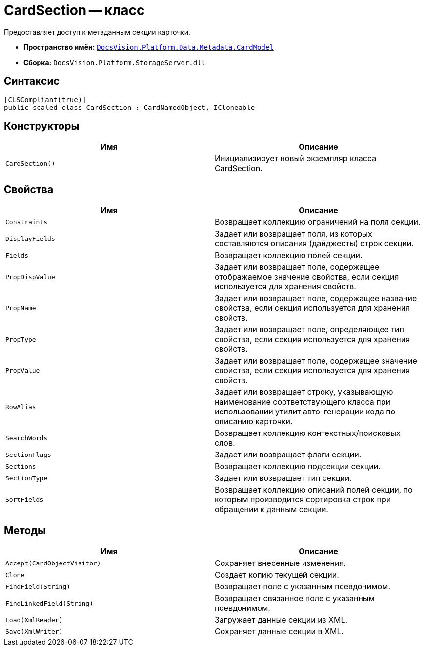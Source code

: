 = CardSection -- класс

Предоставляет доступ к метаданным секции карточки.

* *Пространство имён:* `xref:api/DocsVision/Platform/Data/Metadata/CardModel/CardModel_NS.adoc[DocsVision.Platform.Data.Metadata.CardModel]`
* *Сборка:* `DocsVision.Platform.StorageServer.dll`

== Синтаксис

[source,csharp]
----
[CLSCompliant(true)]
public sealed class CardSection : CardNamedObject, ICloneable
----

== Конструкторы

[cols=",",options="header"]
|===
|Имя |Описание
|`CardSection()` |Инициализирует новый экземпляр класса CardSection.
|===

== Свойства

[cols=",",options="header"]
|===
|Имя |Описание
|`Constraints` |Возвращает коллекцию ограничений на поля секции.
|`DisplayFields` |Задает или возвращает поля, из которых составляются описания (дайджесты) строк секции.
|`Fields` |Возвращает коллекцию полей секции.
|`PropDispValue` |Задает или возвращает поле, содержащее отображаемое значение свойства, если секция используется для хранения свойств.
|`PropName` |Задает или возвращает поле, содержащее название свойства, если секция используется для хранения свойств.
|`PropType` |Задает или возвращает поле, определяющее тип свойства, если секция используется для хранения свойств.
|`PropValue` |Задает или возвращает поле, содержащее значение свойства, если секция используется для хранения свойств.
|`RowAlias` |Задает или возвращает строку, указывающую наименование соответствующего класса при использовании утилит авто-генерации кода по описанию карточки.
|`SearchWords` |Возвращает коллекцию контекстных/поисковых слов.
|`SectionFlags` |Задает или возвращает флаги секции.
|`Sections` |Возвращает коллекцию подсекции секции.
|`SectionType` |Задает или возвращает тип секции.
|`SortFields` |Возвращает коллекцию описаний полей секции, по которым производится сортировка строк при обращении к данным секции.
|===

== Методы

[cols=",",options="header"]
|===
|Имя |Описание
|`Accept(CardObjectVisitor)` |Сохраняет внесенные изменения.
|`Clone` |Создает копию текущей секции.
|`FindField(String)` |Возвращает поле с указанным псевдонимом.
|`FindLinkedField(String)` |Возвращает связанное поле с указанным псевдонимом.
|`Load(XmlReader)` |Загружает данные секции из XML.
|`Save(XmlWriter)` |Сохраняет данные секции в XML.
|===
